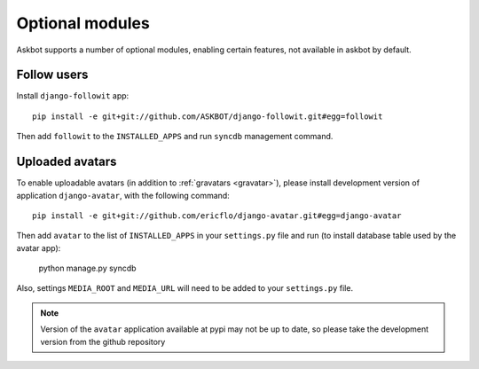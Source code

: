 ================
Optional modules
================

Askbot supports a number of optional modules, enabling certain features, not available 
in askbot by default.

Follow users
============

Install ``django-followit`` app::

    pip install -e git+git://github.com/ASKBOT/django-followit.git#egg=followit

Then add ``followit`` to the ``INSTALLED_APPS`` and run ``syncdb`` management command.

Uploaded avatars
================

To enable uploadable avatars (in addition to :ref:`gravatars <gravatar>`), 
please install development version of
application ``django-avatar``, with the following command::

    pip install -e git+git://github.com/ericflo/django-avatar.git#egg=django-avatar

Then add ``avatar`` to the list of ``INSTALLED_APPS`` in your ``settings.py`` file 
and run (to install database table used by the avatar app):

    python manage.py syncdb

Also, settings ``MEDIA_ROOT`` and ``MEDIA_URL`` will need to be added to your ``settings.py`` file.

.. note::

    Version of the ``avatar`` application available at pypi may not
    be up to date, so please take the development version from the 
    github repository
